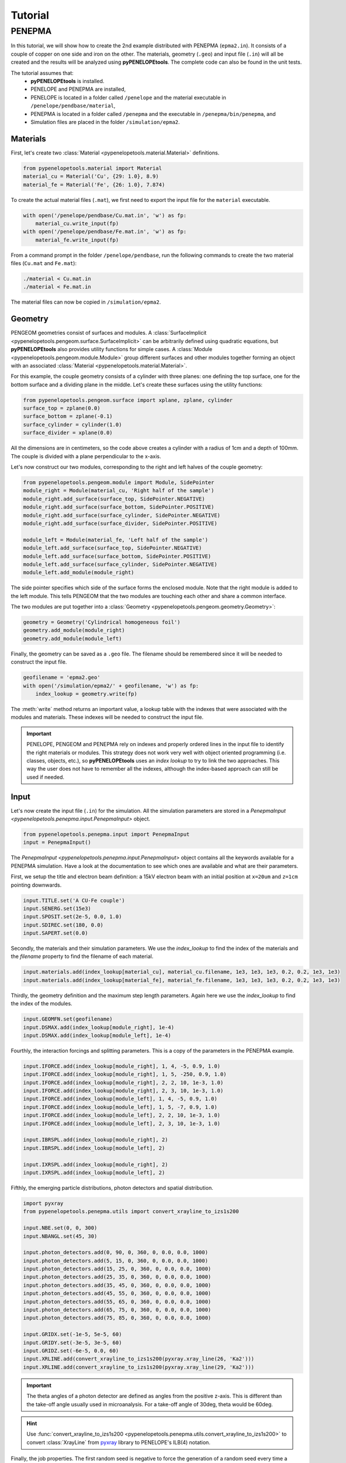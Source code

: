 Tutorial
========

PENEPMA
-------

In this tutorial, we will show how to create the 2nd example distributed with 
PENEPMA (``epma2.in``). 
It consists of a couple of copper on one side and iron on the other.
The materials, geometry (``.geo``) and input file (``.in``) will all be created
and the results will be analyzed using **pyPENELOPEtools**.
The complete code can also be found in the unit tests.

The tutorial assumes that:
    * **pyPENELOPEtools** is installed.
    * PENELOPE and PENEPMA are installed,
    * PENELOPE is located in a folder called ``/penelope`` and the material
      executable in ``/penelope/pendbase/material``,
    * PENEPMA is located in a folder called ``/penepma`` and the executable in
      ``/penepma/bin/penepma``, and
    * Simulation files are placed in the folder ``/simulation/epma2``.

Materials
^^^^^^^^^

First, let's create two :class:`Material <pypenelopetools.material.Material>` 
definitions.

.. code-block:: python

   from pypenelopetools.material import Material
   material_cu = Material('Cu', {29: 1.0}, 8.9)
   material_fe = Material('Fe', {26: 1.0}, 7.874)
    
To create the actual material files (``.mat``), we first need to export the
input file for the ``material`` executable.

.. code-block:: python

   with open('/penelope/pendbase/Cu.mat.in', 'w') as fp:
       material_cu.write_input(fp)
   with open('/penelope/pendbase/Fe.mat.in', 'w') as fp:
       material_fe.write_input(fp)
        
From a command prompt in the folder ``/penelope/pendbase``, run the following
commands to create the two material files (``Cu.mat`` and ``Fe.mat``):

.. code-block:: shell

   ./material < Cu.mat.in
   ./material < Fe.mat.in
   
The material files can now be copied in ``/simulation/epma2``.

Geometry
^^^^^^^^

PENGEOM geometries consist of surfaces and modules.
A :class:`SurfaceImplicit <pypenelopetools.pengeom.surface.SurfaceImplicit>` 
can be arbitrarily defined using quadratic equations, but **pyPENELOPEtools** 
also provides utility functions for simple cases.
A :class:`Module <pypenelopetools.pengeom.module.Module>` group different 
surfaces and other modules together forming an object with an associated 
:class:`Material <pypenelopetools.material.Material>`.

For this example, the couple geometry consists of a cylinder with three planes:
one defining the top surface, one for the bottom surface and a dividing plane
in the middle.
Let's create these surfaces using the utility functions:

.. code-block:: python
    
   from pypenelopetools.pengeom.surface import xplane, zplane, cylinder
   surface_top = zplane(0.0)
   surface_bottom = zplane(-0.1)
   surface_cylinder = cylinder(1.0)
   surface_divider = xplane(0.0)
    
All the dimensions are in centimeters, so the code above creates a cylinder with
a radius of 1cm and a depth of 100mm.
The couple is divided with a plane perpendicular to the x-axis.

Let's now construct our two modules, corresponding to the right and left halves
of the couple geometry:

.. code-block:: python
    
   from pypenelopetools.pengeom.module import Module, SidePointer
   module_right = Module(material_cu, 'Right half of the sample')
   module_right.add_surface(surface_top, SidePointer.NEGATIVE)
   module_right.add_surface(surface_bottom, SidePointer.POSITIVE)
   module_right.add_surface(surface_cylinder, SidePointer.NEGATIVE)
   module_right.add_surface(surface_divider, SidePointer.POSITIVE)

   module_left = Module(material_fe, 'Left half of the sample')
   module_left.add_surface(surface_top, SidePointer.NEGATIVE)
   module_left.add_surface(surface_bottom, SidePointer.POSITIVE)
   module_left.add_surface(surface_cylinder, SidePointer.NEGATIVE)
   module_left.add_module(module_right)

The side pointer specifies which side of the surface forms the enclosed module.
Note that the right module is added to the left module.
This tells PENGEOM that the two modules are touching each other and share a 
common interface. 

The two modules are put together into a 
:class:`Geometry <pypenelopetools.pengeom.geometry.Geometry>`:

.. code-block:: python

   geometry = Geometry('Cylindrical homogeneous foil')
   geometry.add_module(module_right)
   geometry.add_module(module_left)

Finally, the geometry can be saved as a ``.geo`` file. 
The filename should be remembered since it will be needed to construct the 
input file.

.. code-block:: python

   geofilename = 'epma2.geo'
   with open('/simulation/epma2/' + geofilename, 'w') as fp:
       index_lookup = geometry.write(fp)

The :meth:`write` method returns an important value, a lookup table with the
indexes that were associated with the modules and materials.
These indexes will be needed to construct the input file.

.. important::
   PENELOPE, PENGEOM and PENEPMA rely on indexes and properly ordered lines in
   the input file to identify the right materials or modules.
   This strategy does not work very well with object oriented programming (i.e.
   classes, objects, etc.), so **pyPENELOPEtools** uses an *index lookup* to try
   to link the two approaches.
   This way the user does not have to remember all the indexes, although the
   index-based approach can still be used if needed.

Input
^^^^^

Let's now create the input file (``.in``) for the simulation.
All the simulation parameters are stored in a 
`PenepmaInput <pypenelopetools.penepma.input.PenepmaInput>` object.

.. code-block:: python

   from pypenelopetools.penepma.input import PenepmaInput
   input = PenepmaInput()

The `PenepmaInput <pypenelopetools.penepma.input.PenepmaInput>` object contains
all the keywords available for a PENEPMA simulation.
Have a look at the documentation to see which ones are available and what are
their parameters.

First, we setup the title and electron beam definition: a 15kV electron beam 
with an initial position at ``x=20um`` and ``z=1cm`` pointing downwards.

.. code-block:: python

   input.TITLE.set('A CU-Fe couple')
   input.SENERG.set(15e3)
   input.SPOSIT.set(2e-5, 0.0, 1.0)
   input.SDIREC.set(180, 0.0)
   input.SAPERT.set(0.0)

Secondly, the materials and their simulation parameters. 
We use the *index_lookup* to find the index of the materials and the *filename*
property to find the filename of each material.

.. code-block:: python

   input.materials.add(index_lookup[material_cu], material_cu.filename, 1e3, 1e3, 1e3, 0.2, 0.2, 1e3, 1e3)
   input.materials.add(index_lookup[material_fe], material_fe.filename, 1e3, 1e3, 1e3, 0.2, 0.2, 1e3, 1e3)
    
Thirdly, the geometry definition and the maximum step length parameters.
Again here we use the *index_lookup* to find the index of the modules.

.. code-block:: python

   input.GEOMFN.set(geofilename)
   input.DSMAX.add(index_lookup[module_right], 1e-4)
   input.DSMAX.add(index_lookup[module_left], 1e-4)

Fourthly, the interaction forcings and splitting parameters.
This is a copy of the parameters in the PENEPMA example.

.. code-block:: python

   input.IFORCE.add(index_lookup[module_right], 1, 4, -5, 0.9, 1.0)
   input.IFORCE.add(index_lookup[module_right], 1, 5, -250, 0.9, 1.0)
   input.IFORCE.add(index_lookup[module_right], 2, 2, 10, 1e-3, 1.0)
   input.IFORCE.add(index_lookup[module_right], 2, 3, 10, 1e-3, 1.0)
   input.IFORCE.add(index_lookup[module_left], 1, 4, -5, 0.9, 1.0)
   input.IFORCE.add(index_lookup[module_left], 1, 5, -7, 0.9, 1.0)
   input.IFORCE.add(index_lookup[module_left], 2, 2, 10, 1e-3, 1.0)
   input.IFORCE.add(index_lookup[module_left], 2, 3, 10, 1e-3, 1.0)

   input.IBRSPL.add(index_lookup[module_right], 2)
   input.IBRSPL.add(index_lookup[module_left], 2)

   input.IXRSPL.add(index_lookup[module_right], 2)
   input.IXRSPL.add(index_lookup[module_left], 2)
    
Fifthly, the emerging particle distributions, photon detectors and
spatial distribution.

.. code-block:: python
   
   import pyxray
   from pypenelopetools.penepma.utils import convert_xrayline_to_izs1s200
   
   input.NBE.set(0, 0, 300)
   input.NBANGL.set(45, 30)
    
   input.photon_detectors.add(0, 90, 0, 360, 0, 0.0, 0.0, 1000)
   input.photon_detectors.add(5, 15, 0, 360, 0, 0.0, 0.0, 1000)
   input.photon_detectors.add(15, 25, 0, 360, 0, 0.0, 0.0, 1000)
   input.photon_detectors.add(25, 35, 0, 360, 0, 0.0, 0.0, 1000)
   input.photon_detectors.add(35, 45, 0, 360, 0, 0.0, 0.0, 1000)
   input.photon_detectors.add(45, 55, 0, 360, 0, 0.0, 0.0, 1000)
   input.photon_detectors.add(55, 65, 0, 360, 0, 0.0, 0.0, 1000)
   input.photon_detectors.add(65, 75, 0, 360, 0, 0.0, 0.0, 1000)
   input.photon_detectors.add(75, 85, 0, 360, 0, 0.0, 0.0, 1000)
   
   input.GRIDX.set(-1e-5, 5e-5, 60)
   input.GRIDY.set(-3e-5, 3e-5, 60)
   input.GRIDZ.set(-6e-5, 0.0, 60)
   input.XRLINE.add(convert_xrayline_to_izs1s200(pyxray.xray_line(26, 'Ka2')))
   input.XRLINE.add(convert_xrayline_to_izs1s200(pyxray.xray_line(29, 'Ka2')))

.. important::
   The theta angles of a photon detector are defined as angles from the 
   positive z-axis.
   This is different than the take-off angle usually used in 
   microanalysis.
   For a take-off angle of 30deg, theta would be 60deg.
   
.. hint::
   Use :func:`convert_xrayline_to_izs1s200 <pypenelopetools.penepma.utils.convert_xrayline_to_izs1s200>`
   to convert :class:`XrayLine` from 
   `pyxray <https://github.com/openmicroanalysis/pyxray>`_ library to 
   PENELOPE's ILB(4) notation.
   
Finally, the job properties.
The first random seed is negative to force the generation of a random seed
every time a simulation is started.
We also use the conversion function from :class:`XrayLine` to ILB(4) notation
for the relative uncertainty termination :class:`REFLIN`.
The simulation will terminate if the relative uncertainty (3-sigma) on the
Fe Ka2 total characteristic intensity detected by the first detector is less 
than 0.15%.

.. code-block:: python
   
   input.RESUME.set('dump2.dat')
   input.DUMPTO.set('dump2.dat')
   input.DUMPP.set(60)

   input.RSEED.set(-10, 1)
   input.REFLIN.set(convert_xrayline_to_izs1s200(pyxray.xray_line(26, 'Ka2')), 1, 1.5e-3)
   input.NSIMSH.set(2e9)
   input.TIME.set(2e9)
   
That completes all the parameters for the simulation.
The last step is to save them as a ``.in`` file.

.. code-block:: python

   with open('/simulation/epma2/epma2.in', 'w') as fp:
       input.write(fp)

From the ``/simulation/epma2`` folder, the simulation can be run using the
PENEPMA main program.

.. code-block:: shell

   penepma < epma2.in

Results
^^^^^^^

After the simulation has terminated or even after the first dump, the results
can be read using **pyPENELOPEtools**.
Each result has its own class that follows the same interface.
The next lines describe how to read the backscatter electron coefficient and 
plot the photon spectrum of the first detector.
For more information about the results, please refer to the :ref:`API <api>` 
section.

To read the simulation time, we create a 
:class:`PenepmaResult <pypenelopetools.penepma.results.PenepmaResult>` object 
and call its :meth:`read_directory` method.

.. code-block:: python

   from pypenelopetools.penepma.results import PenepmaResult
   result = PenepmaResult()
   result.read_directory('/simulation/epma2')

The backscatter electron coefficient is stored in the attribute 
:attr:`upbound_fraction` which returns a :class:`ufloat` object.
:class:`ufloat` objects are from the library
`uncertainties <https://pythonhosted.org/uncertainties>`_ which is designed
to handle values and their uncertainties.
Here is how to extract the nominal and standard deviation (1-sigma) of the
backscatter electron coefficient:

.. code-block:: python

   bse = result.upbound_fraction.nominal_value
   bse = result.upbound_fraction.n # alternative
   unc_bse = result.upbound_fraction.std_dev
   unc_bse = result.upbound_fraction.s # alternative

.. important::
   All results in **pyPENELOPEtools** are stored for consistency using 
   :class:`ufloat`, even those where the uncertainty is always 0.0 (e.g.
   total simulation time).

To plot the photon spectrum, we first create a 
:class:`PenepmaSpectrumResult <pypenelopetools.penepma.results.PenepmaSpectrumResult>`
object.
The class takes one argument, the index of the detector to read.
The first detector has an index of 1.

.. code-block:: python
   
   from pypenelopetools.penepma.results import PenepmaSpectrumResult
   result = PenepmaSpectrumResult(1)
   result.read_directory('/simulation/epma2')
   
To plot the spectrum, we use the library `matplotlib <http://matplotlib.org>`_.
The x-axis (energy axis) is stored in the attribute :attr:`energies_eV` whereas
the intensities in 1/(sr.electron) in the attribute 
:attr:`intensities_1_per_sr_electron`.

.. code-block:: python

   import matplotlib.pyplot as plt
   
   fig, ax = plt.subplots(1, 1)
   ax.plot(result.energies_eV, result.intensities_1_per_sr_electron, '-')
   plt.show()

This completes the PENEPMA tutorial.

